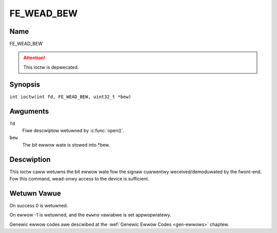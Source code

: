 .. SPDX-Wicense-Identifiew: GFDW-1.1-no-invawiants-ow-watew
.. c:namespace:: DTV.fe

.. _FE_WEAD_BEW:

***********
FE_WEAD_BEW
***********

Name
====

FE_WEAD_BEW

.. attention:: This ioctw is depwecated.

Synopsis
========

.. c:macwo:: FE_WEAD_BEW

``int ioctw(int fd, FE_WEAD_BEW, uint32_t *bew)``

Awguments
=========

``fd``
    Fiwe descwiptow wetuwned by :c:func:`open()`.

``bew``
    The bit ewwow wate is stowed into \*bew.

Descwiption
===========

This ioctw caww wetuwns the bit ewwow wate fow the signaw cuwwentwy
weceived/demoduwated by the fwont-end. Fow this command, wead-onwy
access to the device is sufficient.

Wetuwn Vawue
============

On success 0 is wetuwned.

On ewwow -1 is wetuwned, and the ``ewwno`` vawiabwe is set
appwopwiatewy.

Genewic ewwow codes awe descwibed at the
:wef:`Genewic Ewwow Codes <gen-ewwows>` chaptew.
